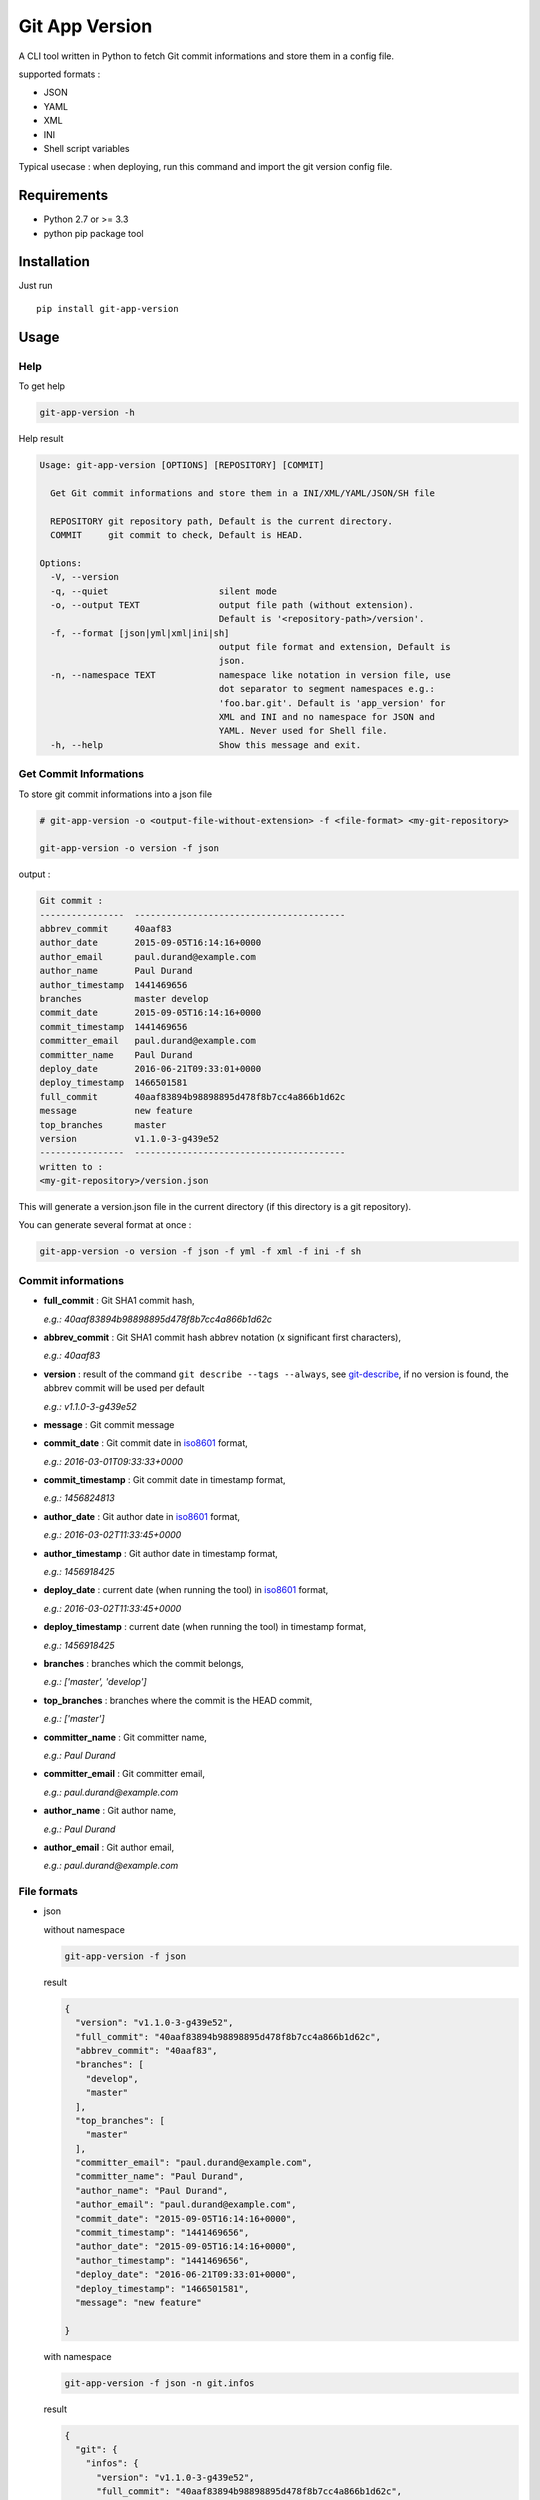 ===============
Git App Version
===============

.. image:: https://badge.fury.io/py/git-app-version.svg
    :target: https://badge.fury.io/py/git-app-version
.. image:: https://travis-ci.org/csanquer/git-app-version.svg?branch=master
    :target: https://travis-ci.org/csanquer/git-app-version
.. image:: https://scrutinizer-ci.com/g/csanquer/git-app-version/badges/quality-score.png?b=master
    :target: https://scrutinizer-ci.com/g/csanquer/git-app-version/?branch=master
.. image:: https://scrutinizer-ci.com/g/csanquer/git-app-version/badges/coverage.png?b=master
    :target: https://scrutinizer-ci.com/g/csanquer/git-app-version/?branch=master

A CLI tool written in Python to fetch Git commit informations and store them in a config file.

supported formats :

* JSON
* YAML
* XML
* INI
* Shell script variables

Typical usecase : when deploying, run this command and import the git version config file.


Requirements
------------

* Python 2.7 or >= 3.3
* python pip package tool

Installation
------------

Just run ::

    pip install git-app-version


Usage
-----

Help
^^^^

To get help

.. code:: shell

    git-app-version -h

Help result

.. code:: shell

    Usage: git-app-version [OPTIONS] [REPOSITORY] [COMMIT]

      Get Git commit informations and store them in a INI/XML/YAML/JSON/SH file

      REPOSITORY git repository path, Default is the current directory.
      COMMIT     git commit to check, Default is HEAD.

    Options:
      -V, --version
      -q, --quiet                     silent mode
      -o, --output TEXT               output file path (without extension).
                                      Default is '<repository-path>/version'.
      -f, --format [json|yml|xml|ini|sh]
                                      output file format and extension, Default is
                                      json.
      -n, --namespace TEXT            namespace like notation in version file, use
                                      dot separator to segment namespaces e.g.:
                                      'foo.bar.git'. Default is 'app_version' for
                                      XML and INI and no namespace for JSON and
                                      YAML. Never used for Shell file.
      -h, --help                      Show this message and exit.



Get Commit Informations
^^^^^^^^^^^^^^^^^^^^^^^

To store git commit informations into a json file

.. code:: shell

    # git-app-version -o <output-file-without-extension> -f <file-format> <my-git-repository>

    git-app-version -o version -f json


output :

.. code:: shell

    Git commit :
    ----------------  ----------------------------------------
    abbrev_commit     40aaf83
    author_date       2015-09-05T16:14:16+0000
    author_email      paul.durand@example.com
    author_name       Paul Durand
    author_timestamp  1441469656
    branches          master develop
    commit_date       2015-09-05T16:14:16+0000
    commit_timestamp  1441469656
    committer_email   paul.durand@example.com
    committer_name    Paul Durand
    deploy_date       2016-06-21T09:33:01+0000
    deploy_timestamp  1466501581
    full_commit       40aaf83894b98898895d478f8b7cc4a866b1d62c
    message           new feature
    top_branches      master
    version           v1.1.0-3-g439e52
    ----------------  ----------------------------------------
    written to :
    <my-git-repository>/version.json

This will generate a version.json file in the current directory (if this directory is a git repository).

You can generate several format at once :

.. code:: shell

    git-app-version -o version -f json -f yml -f xml -f ini -f sh


Commit informations
^^^^^^^^^^^^^^^^^^^

* **full_commit** : Git SHA1 commit hash,

  *e.g.: 40aaf83894b98898895d478f8b7cc4a866b1d62c*

* **abbrev_commit** : Git SHA1 commit hash abbrev notation (x significant first characters),

  *e.g.: 40aaf83*

* **version** : result of the command ``git describe --tags --always``, see `git-describe <https://git-scm.com/docs/git-describe>`_,
  if no version is found, the abbrev commit will be used per default

  *e.g.: v1.1.0-3-g439e52*

* **message** : Git commit message

* **commit_date** : Git commit date in `iso8601 <https://en.wikipedia.org/wiki/ISO_8601>`_ format,

  *e.g.: 2016-03-01T09:33:33+0000*

* **commit_timestamp** : Git commit date in timestamp format,

  *e.g.: 1456824813*

* **author_date** : Git author date in `iso8601 <https://en.wikipedia.org/wiki/ISO_8601>`_ format,

  *e.g.: 2016-03-02T11:33:45+0000*

* **author_timestamp** : Git author date in timestamp format,

  *e.g.: 1456918425*

* **deploy_date** : current date (when running the tool) in `iso8601 <https://en.wikipedia.org/wiki/ISO_8601>`_ format,

  *e.g.: 2016-03-02T11:33:45+0000*

* **deploy_timestamp** : current date (when running the tool) in timestamp format,

  *e.g.: 1456918425*

* **branches** : branches which the commit belongs,

  *e.g.: ['master', 'develop']*

* **top_branches** : branches where the commit is the HEAD commit,

  *e.g.: ['master']*

* **committer_name** : Git committer name,

  *e.g.: Paul Durand*

* **committer_email** : Git committer email,

  *e.g.: paul.durand@example.com*

* **author_name** : Git author name,

  *e.g.: Paul Durand*

* **author_email** : Git author email,

  *e.g.: paul.durand@example.com*

File formats
^^^^^^^^^^^^

* json

  without namespace

  .. code:: shell

      git-app-version -f json

  result

  .. code:: json

      {
        "version": "v1.1.0-3-g439e52",
        "full_commit": "40aaf83894b98898895d478f8b7cc4a866b1d62c",
        "abbrev_commit": "40aaf83",
        "branches": [
          "develop",
          "master"
        ],
        "top_branches": [
          "master"
        ],
        "committer_email": "paul.durand@example.com",
        "committer_name": "Paul Durand",
        "author_name": "Paul Durand",
        "author_email": "paul.durand@example.com",
        "commit_date": "2015-09-05T16:14:16+0000",
        "commit_timestamp": "1441469656",
        "author_date": "2015-09-05T16:14:16+0000",
        "author_timestamp": "1441469656",
        "deploy_date": "2016-06-21T09:33:01+0000",
        "deploy_timestamp": "1466501581",
        "message": "new feature"

      }

  with namespace

  .. code:: shell

      git-app-version -f json -n git.infos

  result

  .. code:: json

      {
        "git": {
          "infos": {
            "version": "v1.1.0-3-g439e52",
            "full_commit": "40aaf83894b98898895d478f8b7cc4a866b1d62c",
            "abbrev_commit": "40aaf83",
            "branches": [
              "develop",
              "master"
            ],
            "top_branches": [
              "master"
            ],
            "committer_email": "paul.durand@example.com",
            "committer_name": "Paul Durand",
            "author_name": "Paul Durand",
            "author_email": "paul.durand@example.com",
            "commit_date": "2015-09-05T16:14:16+0000",
            "commit_timestamp": "1441469656",
            "author_date": "2015-09-05T16:14:16+0000",
            "author_timestamp": "1441469656",
            "deploy_date": "2016-06-21T09:33:01+0000",
            "deploy_timestamp": "1466501581",
            "message": "new feature"
          }
        }
      }

* yml

  without namespace

  .. code:: shell

      git-app-version -f yml

  result

  .. code:: yaml

      ---
      'version': 'v1.1.0-3-g439e52'
      'full_commit': '40aaf83894b98898895d478f8b7cc4a866b1d62c'
      'abbrev_commit': '40aaf83'
      'committer_name': 'Paul Durand'
      'committer_email': 'paul.durand@example.com'
      'author_name': 'Paul Durand'
      'author_email': 'paul.durand@example.com'
      'commit_date': '2015-09-05T16:14:16+0000'
      'commit_timestamp': '1441469656'
      'author_date': '2015-09-05T16:14:16+0000'
      'author_timestamp': '1441469656'
      'deploy_date': '2016-06-21T09:32:57+0000'
      'deploy_timestamp': '1466501577'
      'message': 'new feature'
      'branches':
      - 'develop'
      - 'master'
      'top_branches':
      - 'master'

  with namespace

  .. code:: shell

      git-app-version -f yml -n git.infos

  result

  .. code:: yaml

      ---
      'git':
        'infos':
          'version': 'v1.1.0-3-g439e52'
          'full_commit': '40aaf83894b98898895d478f8b7cc4a866b1d62c'
          'abbrev_commit': '40aaf83'
          'committer_name': 'Paul Durand'
          'committer_email': 'paul.durand@example.com'
          'author_name': 'Paul Durand'
          'author_email': 'paul.durand@example.com'
          'commit_date': '2015-09-05T16:14:16+0000'
          'commit_timestamp': '1441469656'
          'author_date': '2015-09-05T16:14:16+0000'
          'author_timestamp': '1441469656'
          'deploy_date': '2016-06-21T09:32:57+0000'
          'deploy_timestamp': '1466501577'
          'message': 'new feature'
          'branches':
          - 'develop'
          - 'master'
          'top_branches':
          - 'master'
* xml

  with default namespace

  .. code:: shell

      git-app-version -f xml

  result

  .. code:: xml

      <?xml version='1.0' encoding='UTF-8'?>
      <app_version>
        <version>v1.1.0-3-g439e52</version>
        <full_commit>40aaf83894b98898895d478f8b7cc4a866b1d62c</full_commit>
        <abbrev_commit>40aaf83</abbrev_commit>
        <commit_date>2015-09-05T16:14:16+0000</commit_date>
        <commit_timestamp>1441469656</commit_timestamp>
        <author_date>2015-09-05T16:14:16+0000</author_date>
        <author_timestamp>1441469656</author_timestamp>
        <deploy_date>2016-06-21T09:32:53+0000</deploy_date>
        <deploy_timestamp>1466501573</deploy_timestamp>
        <committer_name>Paul Durand</committer_name>
        <committer_email>paul.durand@example.com</committer_email>
        <author_name>Paul Durand</author_name>
        <author_email>paul.durand@example.com</author_email>
        <message>new feature</message>
        <branches>develop</branches>
        <branches>master</branches>
        <top_branches>master</top_branches>
      </app_version>

  with namespace

  .. code:: shell

      git-app-version -f xml -n git.infos

  result

  .. code:: xml

      <?xml version='1.0' encoding='UTF-8'?>
      <git>
        <infos>
          <version>v1.1.0-3-g439e52</version>
          <full_commit>40aaf83894b98898895d478f8b7cc4a866b1d62c</full_commit>
          <abbrev_commit>40aaf83</abbrev_commit>
          <commit_date>2015-09-05T16:14:16+0000</commit_date>
          <commit_timestamp>1441469656</commit_timestamp>
          <author_date>2015-09-05T16:14:16+0000</author_date>
          <author_timestamp>1441469656</author_timestamp>
          <deploy_date>2016-06-21T09:32:53+0000</deploy_date>
          <deploy_timestamp>1466501573</deploy_timestamp>
          <committer_name>Paul Durand</committer_name>
          <committer_email>paul.durand@example.com</committer_email>
          <author_name>Paul Durand</author_name>
          <author_email>paul.durand@example.com</author_email>
          <message>new feature</message>
          <branches>develop</branches>
          <branches>master</branches>
          <top_branches>master</top_branches>
        </infos>
      </git>

* ini

  with default namespace

  .. code:: shell

      git-app-version -f ini

  result

  .. code:: ini

      [app_version]
      version = v1.1.0-3-g439e52
      full_commit = 40aaf83894b98898895d478f8b7cc4a866b1d62c
      abbrev_commit = 40aaf83
      commit_date = 2016-03-01T09:33:33+0000
      commit_timestamp = 1456824813
      author_date = 2016-03-01T09:33:33+0000
      author_timestamp = 1456824813
      deploy_date = 2016-03-02T11:33:45+0000
      deploy_timestamp = 1456918425
      message = new feature
      author_name = Paul Durand
      author_email = paul.durand@example.com
      committer_name = Paul Durand
      committer_email = paul.durand@example.com
      top_branches = ['master']
      branches = ['master','develop']


  with namespace

  .. code:: shell

      git-app-version -f ini -n git.infos

  result

  .. code:: ini

      [git.infos]
      version = v1.1.0-3-g439e52
      full_commit = 40aaf83894b98898895d478f8b7cc4a866b1d62c
      abbrev_commit = 40aaf83
      commit_date = 2016-03-01T09:33:33+0000
      commit_timestamp = 1456824813
      author_date = 2016-03-01T09:33:33+0000
      author_timestamp = 1456824813
      deploy_date = 2016-03-02T11:33:45+0000
      deploy_timestamp = 1456918425
      message = new feature
      author_name = Paul Durand
      author_email = paul.durand@example.com
      committer_name = Paul Durand
      committer_email = paul.durand@example.com
      top_branches = ['master']
      branches = ['master','develop']

* sh (shell script variables)

  .. code:: shell

      git-app-version -f sh

  result

  .. code:: shell

      version="v1.1.0-3-g439e52"
      full_commit="40aaf83894b98898895d478f8b7cc4a866b1d62c"
      abbrev_commit="40aaf83"
      commit_date="2016-03-01T09:33:33+0000"
      commit_timestamp="1456824813"
      author_date="2016-03-01T09:33:33+0000"
      author_timestamp="1456824813"
      deploy_date="2016-03-02T11:33:45+0000"
      deploy_timestamp="1456918425"
      message="new feature"
      author_name="Paul Durand"
      author_email="paul.durand@example.com"
      committer_name="Paul Durand"
      committer_email="paul.durand@example.com"
      top_branches="['master']"
      branches="['master','develop']"


Licensing
---------

Project under GPL v3 License

Copyright (C) 2016 Charles Sanquer
